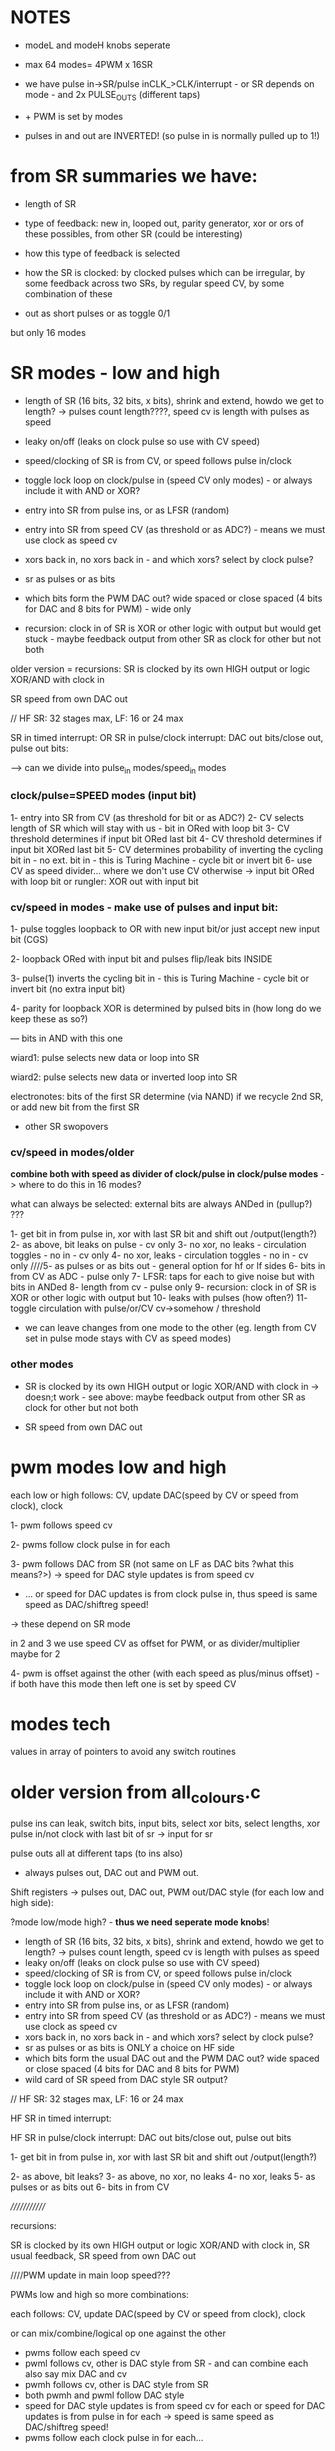 
* NOTES

- modeL and modeH knobs seperate
- max 64 modes= 4PWM x 16SR

- we have pulse in->SR/pulse inCLK_>CLK/interrupt - or SR depends on mode - and 2x PULSE_OUTS (different taps)
- + PWM is set by modes

- pulses in and out are INVERTED! (so pulse in is normally pulled up to 1!)

* from SR summaries we have:

- length of SR
- type of feedback: new in, looped out, parity generator, xor or ors of these possibles, from other SR (could be interesting)
- how this type of feedback is selected
- how the SR is clocked: by clocked pulses which can be irregular, by some feedback across two SRs, by regular speed CV, by some combination of these

- out as short pulses or as toggle 0/1

but only 16 modes

* SR modes - low and high

- length of SR (16 bits, 32 bits, x bits), shrink and extend, howdo we get to length? -> pulses count length????, speed cv is length with pulses as speed
- leaky on/off (leaks on clock pulse so use with CV speed)
- speed/clocking of SR is from CV, or speed follows pulse in/clock
- toggle lock loop on clock/pulse in (speed CV only modes) - or always include it with AND or XOR?
- entry into SR from pulse ins, or as LFSR (random)
- entry into SR from speed CV (as threshold or as ADC?) - means we must use clock as speed cv
- xors back in, no xors back in - and which xors? select by clock pulse?
- sr as pulses or as bits 
- which bits form the PWM DAC out? wide spaced or close spaced (4 bits for DAC and 8 bits for PWM) - wide only

- recursion: clock in of SR is XOR or other logic with output but would get stuck - maybe feedback output from other SR as clock for other but not both

older version = recursions: SR is clocked by its own HIGH output or logic XOR/AND with clock in

SR speed from own DAC out

// HF SR: 32 stages max, LF: 16 or 24 max

SR in timed interrupt:
OR
SR in pulse/clock interrupt: DAC out bits/close out, pulse out bits:

--> can we divide into pulse_in modes/speed_in modes

*** clock/pulse=SPEED modes (input bit)

1- entry into SR from CV (as threshold for bit or as ADC?)
2- CV selects length of SR which will stay with us - bit in ORed with loop bit
3- CV threshold determines if input bit ORed last bit
4- CV threshold determines if input bit XORed last bit
5- CV determines probability of inverting the cycling bit in - no ext. bit in - this is Turing Machine - cycle bit or invert bit
6- use CV as speed divider... where we don't use CV otherwise -> input bit ORed with loop bit or rungler: XOR out with input bit

*** cv/speed in modes - make use of pulses and input bit:

1- pulse toggles loopback to OR with new input bit/or just accept new input bit (CGS)

2- loopback ORed with input bit and pulses flip/leak bits INSIDE

3- pulse(1) inverts the cycling bit in - this is Turing Machine - cycle bit or invert bit (no extra input bit)

4- parity for loopback XOR is determined by pulsed bits in (how long do we keep these as so?)

--- bits in AND with this one

wiard1: pulse selects new data or loop into SR

wiard2: pulse selects new data or inverted loop into SR

electronotes: bits of the first SR determine (via NAND) if we recycle 2nd SR, or add new bit from the first SR 

- other SR swopovers

*** cv/speed in modes/older

*combine both with speed as divider of clock/pulse in clock/pulse modes* -> where to do this in 16 modes?

what can always be selected: external bits are always ANDed in (pullup?) ???

1- get bit in from pulse in, xor with last SR bit and shift out /output(length?)
2- as above, bit leaks on pulse - cv only
3- no xor, no leaks - circulation toggles - no in - cv only
4- no xor, leaks - circulation toggles - no in - cv only
////5- as pulses or as bits out - general option for hf or lf sides
6- bits in from CV as ADC - pulse only
7- LFSR: taps for each to give noise but with bits in ANDed
8- length from cv - pulse only
9- recursion: clock in of SR is XOR or other logic with output but
10- leaks with pulses (how often?)
11- toggle circulation with pulse/or/CV cv->somehow / threshold

- we can leave changes from one mode to the other (eg. length from CV set in pulse mode stays with CV as speed modes)

*** other modes

- SR is clocked by its own HIGH output or logic XOR/AND with clock in
  -> doesn;t work - see above: maybe feedback output from other SR as
  clock for other but not both

- SR speed from own DAC out 

* pwm modes low and high

each low or high follows: CV, update DAC(speed by CV or speed from clock), clock

1- pwm follows speed cv

2- pwms follow clock pulse in for each

3- pwm follows DAC from SR (not same on LF as DAC bits ?what this means?>) -> speed for DAC style updates is from speed cv
- ... or speed for DAC updates is from clock pulse in, thus speed is same speed as DAC/shiftreg speed!
-> these depend on SR mode

in 2 and 3 we use speed CV as offset for PWM, or as divider/multiplier maybe for 2

4- pwm is offset against the other (with each speed as plus/minus offset) - if both have this mode then left one is set by speed CV


* modes tech

values in array of pointers to avoid any switch routines

* older version from all_colours.c

pulse ins can leak, switch bits, input bits, select xor bits, select lengths, xor pulse in/not clock with last bit of sr -> input for sr

pulse outs all at different taps (to ins also)

- always pulses out, DAC out and PWM out.

Shift registers -> pulses out, DAC out, PWM out/DAC style (for each low and high side):

?mode low/mode high? - *thus we need seperate mode knobs*!

- length of SR (16 bits, 32 bits, x bits), shrink and extend, howdo we get to length? -> pulses count length, speed cv is length with pulses as speed
- leaky on/off (leaks on clock pulse so use with CV speed)
- speed/clocking of SR is from CV, or speed follows pulse in/clock
- toggle lock loop on clock/pulse in (speed CV only modes) - or always include it with AND or XOR?
- entry into SR from pulse ins, or as LFSR (random)
- entry into SR from speed CV (as threshold or as ADC?) - means we must use clock as speed cv
- xors back in, no xors back in - and which xors? select by clock pulse?
- sr as pulses or as bits is ONLY a choice on HF side
- which bits form the usual DAC out and the PWM DAC out? wide spaced or close spaced (4 bits for DAC and 8 bits for PWM)
- wild card of SR speed from DAC style SR output?

// HF SR: 32 stages max, LF: 16 or 24 max

HF SR in timed interrupt:

HF SR in pulse/clock interrupt: DAC out bits/close out, pulse out bits

1- get bit in from pulse in, xor with last SR bit and shift out /output(length?)

2- as above, bit leaks?
3- as above, no xor, no leaks
4- no xor, leaks
5- as pulses or as bits out
6- bits in from CV

/////////////

recursions: 

SR is clocked by its own HIGH output or logic XOR/AND with clock in, SR usual feedback, SR speed from own DAC out


////PWM update in main loop speed???

PWMs low and high so more combinations:

each follows: CV, update DAC(speed by CV or speed from clock), clock

or can mix/combine/logical op one against the other

- pwms follow each speed cv
- pwml follows cv, other is DAC style from SR - and can combine each also say mix DAC and cv
- pwmh follows cv, other is DAC style from SR
- both pwmh and pwml follow DAC style
- speed for DAC style updates is from speed cv for each or speed for DAC updates is from pulse in for each -> speed is same speed as DAC/shiftreg speed!
- pwms follow each clock pulse in for each...


* older from notes.org

- CV in incoming bit or set of bits to shift and/or value for clock out, CV pulse in to lock/unlock, slew for clock out/cv in, extra as speed of shifting?

- pulse in to shift... purpose of shifting ...
- larger speed shifts for filter are important so maybe look at dividers and changing these with CV
- knob mode for leak etc

start to list modes

1-> various shift register implementations in pulse/bit and speed as
speed/skew CV/knob - OUT is pulse/bit and/or DAC out and OUT is 7490
clock/PWM OUT from shift reg taps ...

2-> various shift register implementations in as pulse/bit (from CV -
threshold) and speed as speed/skew CV/knob - OUT is pulse/bit and/or
DAC out and in CV controls 7490 clock/PWM OUT and is skewed by
speed/skew CV/knob

3-> various shift register implementations in pulse/bit and speed as
speed/skew CV/knob - OUT is pulse/bit and/or DAC out and in pulse
controls 7490 clock/PWM out

other modes?

we can xor and other ops CV and shift reg/pulse/DAC to 7490 CLOCK

